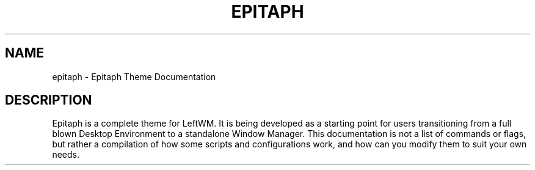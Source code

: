 .TH EPITAPH 1
.SH NAME
epitaph - Epitaph Theme Documentation
.SH DESCRIPTION
Epitaph is a complete theme for LeftWM. It is being developed as a starting point for users transitioning from a full blown Desktop Environment to a standalone Window Manager.
This documentation is not a list of commands or flags, but rather a compilation of how some
scripts and configurations work, and how can you modify them to suit your own needs.

